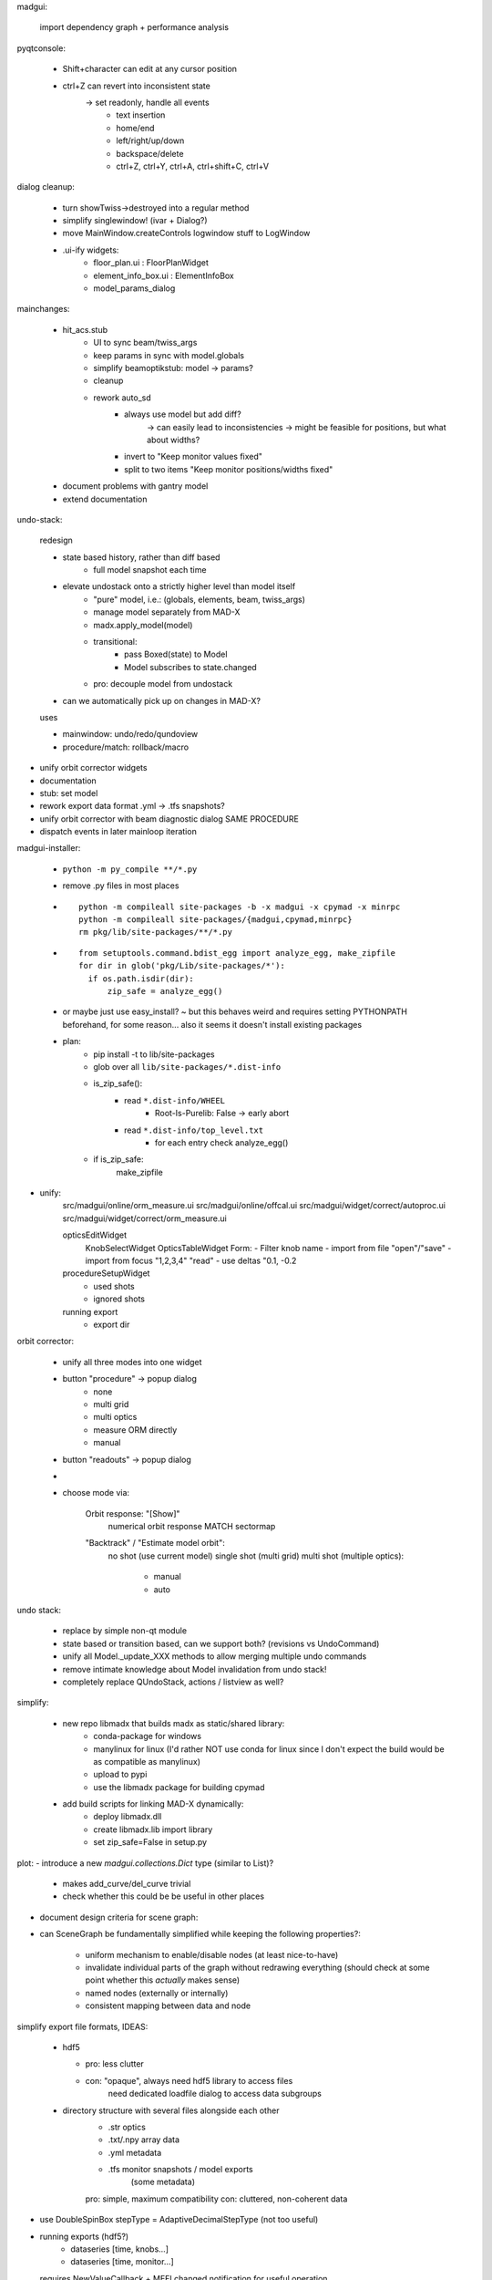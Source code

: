 madgui:

    import dependency graph + performance analysis


pyqtconsole:

    - Shift+character can edit at any cursor position
    - ctrl+Z can revert into inconsistent state
        -> set readonly, handle all events
            - text insertion
            - home/end
            - left/right/up/down
            - backspace/delete
            - ctrl+Z, ctrl+Y, ctrl+A, ctrl+shift+C, ctrl+V


dialog cleanup:

    - turn showTwiss->destroyed into a regular method
    - simplify singlewindow! (ivar + Dialog?)
    - move MainWindow.createControls logwindow stuff to LogWindow

    - .ui-ify widgets:
        - floor_plan.ui : FloorPlanWidget
        - element_info_box.ui : ElementInfoBox
        - model_params_dialog


mainchanges:

    - hit_acs.stub
        - UI to sync beam/twiss_args
        - keep params in sync with model.globals
        - simplify beamoptikstub: model -> params?
        - cleanup

        - rework auto_sd
            - always use model but add diff?
                -> can easily lead to inconsistencies
                -> might be feasible for positions, but what about widths?
            - invert to "Keep monitor values fixed"
            - split to two items "Keep monitor positions/widths fixed"

    - document problems with gantry model
    - extend documentation


undo-stack:

    redesign

    - state based history, rather than diff based
        - full model snapshot each time

    - elevate undostack onto a strictly higher level than model itself
        - "pure" model, i.e.: (globals, elements, beam, twiss_args)
        - manage model separately from MAD-X
        - madx.apply_model(model)

        - transitional:
            - pass Boxed(state) to Model
            - Model subscribes to state.changed

        - pro: decouple model from undostack

    - can we automatically pick up on changes in MAD-X?

    uses

    - mainwindow: undo/redo/qundoview
    - procedure/match: rollback/macro


- unify orbit corrector widgets
- documentation
- stub: set model
- rework export data format .yml -> .tfs snapshots?

- unify orbit corrector with beam diagnostic dialog SAME PROCEDURE
- dispatch events in later mainloop iteration


madgui-installer:

    - ``python -m py_compile **/*.py``
    - remove .py files in most places

    - ::

        python -m compileall site-packages -b -x madgui -x cpymad -x minrpc
        python -m compileall site-packages/{madgui,cpymad,minrpc}
        rm pkg/lib/site-packages/**/*.py

    - ::

        from setuptools.command.bdist_egg import analyze_egg, make_zipfile
        for dir in glob('pkg/Lib/site-packages/*'):
          if os.path.isdir(dir):
              zip_safe = analyze_egg()

    - or maybe just use easy_install? ~ but this behaves weird and requires
      setting PYTHONPATH beforehand, for some reason... also it seems it doesn't
      install existing packages

    - plan:
        - pip install -t to lib/site-packages
        - glob over all ``lib/site-packages/*.dist-info``
        - is_zip_safe():
            - read ``*.dist-info/WHEEL``
                - Root-Is-Purelib: False -> early abort
            - read ``*.dist-info/top_level.txt``
                - for each entry check analyze_egg()
        - if is_zip_safe:
            make_zipfile




- unify:
    src/madgui/online/orm_measure.ui
    src/madgui/online/offcal.ui
    src/madgui/widget/correct/autoproc.ui
    src/madgui/widget/correct/orm_measure.ui

    opticsEditWidget
        KnobSelectWidget
        OpticsTableWidget
        Form:
        - Filter knob name
        - import from file "open"/"save"
        - import from focus "1,2,3,4" "read"
        - use deltas "0.1, -0.2

    procedureSetupWidget
        - used shots
        - ignored shots

    running export
        - export dir


orbit corrector:

    - unify all three modes into one widget

    - button "procedure" -> popup dialog
        - none
        - multi grid
        - multi optics
        - measure ORM directly
        - manual

    - button "readouts" -> popup dialog


    -
    - choose mode via:

        Orbit response: "[Show]"
            numerical orbit response
            MATCH
            sectormap

        "Backtrack" / "Estimate model orbit":
            no shot (use current model)
            single shot (multi grid)
            multi shot (multiple optics):

                - manual
                - auto

undo stack:

    - replace by simple non-qt module

    - state based or transition based, can we support both?
      (revisions vs UndoCommand)

    - unify all Model._update_XXX methods to allow merging multiple undo
      commands

    - remove intimate knowledge about Model invalidation from undo stack!

    - completely replace QUndoStack, actions / listview as well?


simplify:

    - new repo libmadx that builds madx as static/shared library:
        - conda-package for windows
        - manylinux for linux
          (I'd rather NOT use conda for linux since I don't expect the build
          would be as compatible as manylinux)
        - upload to pypi
        - use the libmadx package for building cpymad

    - add build scripts for linking MAD-X dynamically:
        - deploy libmadx.dll
        - create libmadx.lib import library
        - set zip_safe=False in setup.py


plot:
- introduce a new `madgui.collections.Dict` type (similar to List)?

    - makes add_curve/del_curve trivial
    - check whether this could be be useful in other places


- document design criteria for scene graph:
- can SceneGraph be fundamentally simplified while keeping the following
  properties?:

    - uniform mechanism to enable/disable nodes (at least nice-to-have)
    - invalidate individual parts of the graph without redrawing everything
      (should check at some point whether this *actually* makes sense)
    - named nodes (externally or internally)
    - consistent mapping between data and node






simplify export file formats, IDEAS:

    - hdf5

      - pro: less clutter
      - con: "opaque", always need hdf5 library to access files
             need dedicated loadfile dialog to access data subgroups

    - directory structure with several files alongside each other
        - .str          optics
        - .txt/.npy     array data
        - .yml          metadata
        - .tfs          monitor snapshots / model exports
                        (some metadata)

        pro: simple, maximum compatibility
        con: cluttered, non-coherent data

- use DoubleSpinBox stepType = AdaptiveDecimalStepType (not too useful)

- running exports (hdf5?)
    - dataseries [time, knobs…]
    - dataseries [time, monitor…]

  requires NewValueCallback + MEFI changed notification for useful operation


sequences:
    - fix sbend lengths

minimum (or fixed) stddev = 1mm ?

errors:
    - manage list of errors in model
    - add "errors" section to model file
    - add "load errors" to gui
    - install errors using expressions
        XXX__eff = XXX * (1 + XXX__drel) + XXX__dabs

        knobs: XXX = knob name
        attrs: XXX = "elem.attr" ??

    - improve ealign handling (``eoption, add=false``!)
    - compacter notation efcomp notation

events:
    - global event registry / manager? (similar to pydispatcher)

    - weakref to func.__self__

    - rename boxed -> maybe/Var/Observable/Subject/BehaviourSubject?
        add .map/.as_attr/.unbox method
        add .bind method?

    - note: RxPy's BehaviourSubject is close to what we want…



solution for cleaner config lookup?:
    - lookup config via window -> parent (?!)
    - connect to config.number.changed when shown, disconnect on hide


ORM analysis
============
    - monitor errors

    - fast mode with sectormap
        -> quadratic map for more accurate predictions?

    - minimize several independent recordings simultaneously

    - simplify model.errors module, integrate into Model?

    - integrate ORM plot in madgui itself
        -> allow to plot sectormap components, and sigma components
        -> make use of twissfigure:

            - element markers
            - status bar info
            - click on element -> select for plot
            - click on element -> show info box?
            - click on element -> show error box

    - parallelize
      - ORM computation
      - jacobian


madgui
======

- shot time in output file
- MEFI in output file

- simplify matcher…, do we really need all that start/stop fuzz?

- let backend provide control for selecting MEFI -> textedit pattern

option to save all log items

autodetect steerer usability for X/Y based on sectormap / ORM? -> unnecessary

plot:
    - easier plot customization
    - multiple curves in same figure


reevaluate feasability for deployment via:
    - pyqtdeploy
    - pyinstaller
    - cx_freeze
    - nuitka

more deployment questions:
    - compile modules with cython?
    - create installer (7z sfx file with wheels and simple setup.exe inside)

- add curvemanager to session?

- rework config… simply nested attrdict?


add code to check effectiveness of different errors for generating ORM
deviations

add ORM based on arbitrary optics instead of only kickers?



rework:
    config
    util/unit
    model/match


- different orbit correction matching algorithms ORM + SVD (etc…):
  http://uspas.fnal.gov/materials/05UCB/2_OrbitCorrection.pdf


orbit correction
    initialization step:
    - lstsq(tm) backtrack

    unify API: take 3 tables (as with MAD-X):
        model       modelled orbits x,y,betx,bety,mux,muy at monitors/steerers
        measured    measured orbits x,y at monitors
        target      desired orbits x,y at monitors

        -> is the first parameter enough to fit all the methods? I guess not
           the dynamic ones…

    fit methods:
    - match (expensive)
    - kicks = lstsq(orm, dy)

        - orm=numerical     (expensive)
        - orm=analytical    (uncoupled)     sqrt(β₀β₁)·sin(2π|μ₁-μ₀|)
        - orm=sectormap     (inaccurate)



madgui
======

- document usage QT_SCALE_FACTOR for scaling the application

- fit transfermap, chisq/likelihood
- transfermap linear with track?

- in OrbitResponse/Analysis, generalize

    knobs -> setups/...
    deltas -> strengths[i_setup]

    simplify handling of knobs/errors

- simplify model loading (shouldn't depend on qt/app/...!)
- simplify model.twiss() , should be able to pass twiss_args

plots with:
    - elem attrs: e1 e2 sbend->k1!
    - backtracking
    - post/pre/mid-kick model

backtracking
    - consider ealign/efcomp errors
    - handle updated (non-inverted) attributes
        -> delete+recreate reflected sequence every time?
    - fix ``at``, ``from``


- export .tfs
- use tablib, e.g. https://github.com/kennethreitz/tablib ?
- save pandas dataframes instead of cpymad.Table?

- madgui: log macro with name?

- madgui.model:
    - rename to madgui.phys?
    - move emittance maths here
    - rename orm module to orbit_response


- multigrid dialog:
    - improve behaviour of undo mechanism: never add duplicate entries?
    - weights for constraints?

- menuitem for displaying monitors

- menuitem for reversing sequence

- export:
    - safeguard against parsing errors, log error
    - export all / import all
    - export beam/twiss as .madx files
    - export sequence
    - export/save model
    - all
    - model
    - sequence
    - reverse sequence

- rename 'session' -> 'autosave'

- params widgets:
    - add `auto_expand` flag to TreeView, default=True
    - handel
    - make "Summary" tab expandable, but auto_expand=False

    next:
    - show expression in primary field
    - make the evaluated expression itself readonly (and show in gray)
    - show the "(expression)" as first child
    - don't autoexpand below expression

    toolbar/...?:
    - update (refetch) [makes config.number.changed subscription less important]
    - use scientific / normal notation
    - auto-expand
    - show as list / table [for matrix tables]
    - show expressions

- diagnostic dialogs:
    - fix dispersion
    - fix 4D

- treeview:
    - no special binding for getter/setters (partial idx value)
    - rename `data` -> `value`
    - remove i, c from getter/setter signature (make index part of the data
      model in those places where it is needed?)
    - remove `TableItem.get_row`
    - set datatype explicitly for most items
    - provide special FloatItem/StringItem/etc that set delegate accordingly
    - simplify `TreeNode.invalidate`
    - more fine-grained TableModel._refresh (revert f6ecac30 "Always reset
      model to force index invalidation")
    - no separate row-nodes?
    - in TableModel.setData: invalidate properly
    - implement ``del_value``
    - resizing…
        - don't trigger column recalculation when the TreeView size changes due
          to column resizing
        - keep user resized columns

- matching: improve defaults element/constraint/variable when adding
  constraints/variables

- startwerte für temp variablen in assign

- mit_models

- sectormap tests!

- beam reverse tracking

- QP definitions
- SBEND/KICK definitions

- undo: CALLing files by diffing both elements/variables/beam

- range support

- element info, summary tab: sub expressions
    SBEND: kick -> k0

- unify import/export mechanism for globals in menu vs GlobalsEdit
    -> add import from .str in GlobalsEdit

- simplify destroy/remove mechanisms

- strength mode: click on elements -> change strength

floor plan: true 3D with opengl

undostack:
- model crash -> restart MAD-X and replay session using undostack (??)

update only if there is an actual diff:
    - tableview -> model
    - model -> tableview

model:
    - saving model
    - autosave changes (optic etc) to session.yml?
    - automatically use last twiss on load (do not recompute)
        -> can mostly discard model files?
    - menu item "use MAD-X twiss parameters (i.e. normal coordinates)"

    - implement twiss column transformations (envx,gamx,…)
      in terms of TwissData wrapper, both hence and forth, i.e.
      do_get_twiss_column/get_elem_twiss and MatchTransform
    - obtain individual rows from twiss table

    - make use of new cpymad element/beam types:
        - use base_type to determine default values
        - use inform to determine whether attribute was user-defined

knobs:
    - fix handling for ``kick``
    - extend knowledge about knobs:
        - dependent variables/elements
        - recursive expressions

params dialog:
    - merge ParamInfo structs
    - enum dropdown for selecting ui_unit
    - save unit/ui_unit for all parameters into session file

beam diagnostic:

    - sanitize + unify different procbot widgets, esp. offcal…
    - simplify multi_grid/optic_variation / mor_dialog (!!!)…
    - use procbot in online.offcal
    - join these into the same dialog?

    - multi grid method:
        - allow hiding readoutsView
        - disabling backtracking

    - optic variation -> two dialogs
        - monitor dialog -> need "record" function and remove/enable individual
          records on demand. records should store sectormaps and knob values
        - matching dialog (as with multi grid dialog)

    - emittance dialog:
        - clear distinction x / y / xy
        - multiple optics


unit-handling:
    - improve unit handling with TableView…, should be easy/builtin to switch
      between different display modes for units:

        - inline (QuantityDelegate)
        - unit column
        - in gray in name/parameter column
        - hidden
        - column title (?)

    - get rid of QuantityValue / QuantityDelegate / QuantitySpinBox ???
        -> probably not for now, but should be simplified

param dialog:
    - spin box: input values while updating view (disable update?)
    - keyboard editor control

    element info box: DVM tab
        - associated dvm parameters
        - letzter gitter messwert

- curves: export

plotting:
    - plot legend outside plot
    - simplify/document defining custom plots in config, i.e. curve names etc
    - plot API in python shell
    - replace matplotlib by pyqtgraph?
    - configure "show element indicators" via model/config + toolbutton
    - fix "shared plot" when showing monitors

    - encapsulate the envx/envy/etc transformations in model fetch/match
    - plotting differences between revisions, closes #17

async:
    - coromin
    - threading/async for loading elements / long running tasks
    - use beamoptikdll in background thread?
        -> i believe it must be called in the main thread

- add "frozen" mode to plot widgets
- simplify creating plots


MatchDialog:
    - + global constraints
    - 0 summary table (chisq...?)
    - - filter duplicate constraints
    - - constraint ranges
    - - method: lmdif / ?


cpymad
======
    - cpymad: log chdir

    - live query element parameters
    - slice of Elements

    cpymad NG (3.0?) ideas
    - implement all logic in cython
    - refactor class Madx to module
    - make Madx a pure rpyc wrapper
    - use rpyc for simple proxying?
    - integrate model again


minrpc
======
    - Service.atexit handler ?
    - should LibmadxClient.close call libmadx.quit?


hit_models
==========
    - handle validity of SD values individually (-> H/V-monitor)
    - do away with the special role of model files? model -> session ????


hit_acs
=======
    - halbwertsbreiten -> RMS breiten

    stub:
    - add method to set independent model for SD calculations
